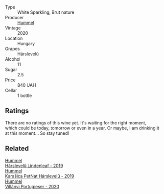 #+attr_html: :class wine-main-image
[[file:/images/04/28e6c1-e095-499f-8c38-ede9e2dc2f64/2022-07-16-10-01-54-EF7C93D2-1874-46F1-B05D-21A15AC6D9F2-1-105-c.webp]]

- Type :: White Sparkling, Brut nature
- Producer :: [[barberry:/producers/fe3fbe0e-e74d-48e5-b223-fdacd7847e0a][Hummel]]
- Vintage :: 2020
- Location :: Hungary
- Grapes :: Hárslevelű
- Alcohol :: 11
- Sugar :: 2.5
- Price :: 840 UAH
- Cellar :: 1 bottle

** Ratings

There are no ratings of this wine yet. It's waiting for the right moment, which could be today, tomorrow or even in a year. Or maybe, I am drinking it at this moment... So stay tuned!

** Related

#+begin_export html
<div class="flex-container">
  <a class="flex-item flex-item-left" href="/wines/40543b4b-da12-4605-b0ea-c293b01b8c48.html">
    <section class="h text-small text-lighter">Hummel</section>
    <section class="h text-bolder">Hárslevelű Lindenleaf - 2019</section>
  </a>

  <a class="flex-item flex-item-right" href="/wines/6704809d-a8b9-45d6-8271-c0ee155027ba.html">
    <section class="h text-small text-lighter">Hummel</section>
    <section class="h text-bolder">Karašica PetNat Hárslevelű - 2019</section>
  </a>

  <a class="flex-item flex-item-left" href="/wines/8f805b5f-b9d2-4b27-9f99-3ffa0e66d195.html">
    <section class="h text-small text-lighter">Hummel</section>
    <section class="h text-bolder">Villányi Portugieser - 2020</section>
  </a>

</div>
#+end_export
